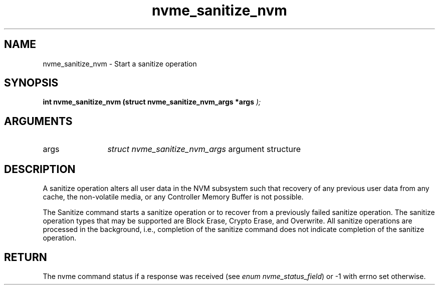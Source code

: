 .TH "nvme_sanitize_nvm" 9 "nvme_sanitize_nvm" "April 2025" "libnvme API manual" LINUX
.SH NAME
nvme_sanitize_nvm \- Start a sanitize operation
.SH SYNOPSIS
.B "int" nvme_sanitize_nvm
.BI "(struct nvme_sanitize_nvm_args *args "  ");"
.SH ARGUMENTS
.IP "args" 12
\fIstruct nvme_sanitize_nvm_args\fP argument structure
.SH "DESCRIPTION"
A sanitize operation alters all user data in the NVM subsystem such that
recovery of any previous user data from any cache, the non-volatile media,
or any Controller Memory Buffer is not possible.

The Sanitize command starts a sanitize operation or to recover from a
previously failed sanitize operation. The sanitize operation types that may
be supported are Block Erase, Crypto Erase, and Overwrite. All sanitize
operations are processed in the background, i.e., completion of the sanitize
command does not indicate completion of the sanitize operation.
.SH "RETURN"
The nvme command status if a response was received (see
\fIenum nvme_status_field\fP) or -1 with errno set otherwise.
